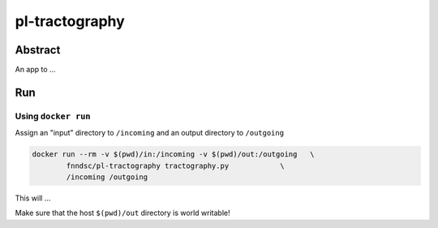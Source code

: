 ################################
pl-tractography
################################


Abstract
********

An app to ...

Run
***

Using ``docker run``
====================

Assign an "input" directory to ``/incoming`` and an output directory to ``/outgoing``

.. code-block:: bash

    docker run --rm -v $(pwd)/in:/incoming -v $(pwd)/out:/outgoing   \
            fnndsc/pl-tractography tractography.py            \
            /incoming /outgoing

This will ...

Make sure that the host ``$(pwd)/out`` directory is world writable!







